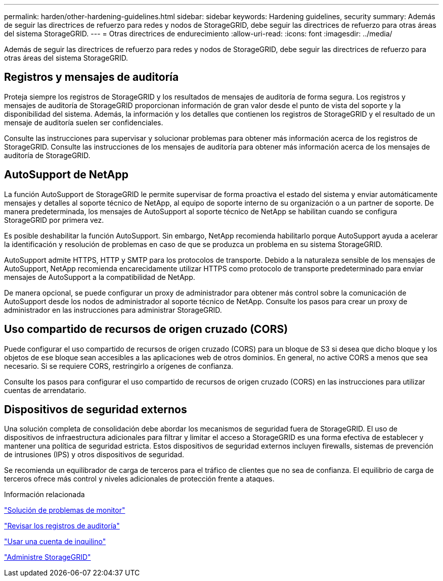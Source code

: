 ---
permalink: harden/other-hardening-guidelines.html 
sidebar: sidebar 
keywords: Hardening guidelines, security 
summary: Además de seguir las directrices de refuerzo para redes y nodos de StorageGRID, debe seguir las directrices de refuerzo para otras áreas del sistema StorageGRID. 
---
= Otras directrices de endurecimiento
:allow-uri-read: 
:icons: font
:imagesdir: ../media/


[role="lead"]
Además de seguir las directrices de refuerzo para redes y nodos de StorageGRID, debe seguir las directrices de refuerzo para otras áreas del sistema StorageGRID.



== Registros y mensajes de auditoría

Proteja siempre los registros de StorageGRID y los resultados de mensajes de auditoría de forma segura. Los registros y mensajes de auditoría de StorageGRID proporcionan información de gran valor desde el punto de vista del soporte y la disponibilidad del sistema. Además, la información y los detalles que contienen los registros de StorageGRID y el resultado de un mensaje de auditoría suelen ser confidenciales.

Consulte las instrucciones para supervisar y solucionar problemas para obtener más información acerca de los registros de StorageGRID. Consulte las instrucciones de los mensajes de auditoría para obtener más información acerca de los mensajes de auditoría de StorageGRID.



== AutoSupport de NetApp

La función AutoSupport de StorageGRID le permite supervisar de forma proactiva el estado del sistema y enviar automáticamente mensajes y detalles al soporte técnico de NetApp, al equipo de soporte interno de su organización o a un partner de soporte. De manera predeterminada, los mensajes de AutoSupport al soporte técnico de NetApp se habilitan cuando se configura StorageGRID por primera vez.

Es posible deshabilitar la función AutoSupport. Sin embargo, NetApp recomienda habilitarlo porque AutoSupport ayuda a acelerar la identificación y resolución de problemas en caso de que se produzca un problema en su sistema StorageGRID.

AutoSupport admite HTTPS, HTTP y SMTP para los protocolos de transporte. Debido a la naturaleza sensible de los mensajes de AutoSupport, NetApp recomienda encarecidamente utilizar HTTPS como protocolo de transporte predeterminado para enviar mensajes de AutoSupport a la compatibilidad de NetApp.

De manera opcional, se puede configurar un proxy de administrador para obtener más control sobre la comunicación de AutoSupport desde los nodos de administrador al soporte técnico de NetApp. Consulte los pasos para crear un proxy de administrador en las instrucciones para administrar StorageGRID.



== Uso compartido de recursos de origen cruzado (CORS)

Puede configurar el uso compartido de recursos de origen cruzado (CORS) para un bloque de S3 si desea que dicho bloque y los objetos de ese bloque sean accesibles a las aplicaciones web de otros dominios. En general, no active CORS a menos que sea necesario. Si se requiere CORS, restringirlo a orígenes de confianza.

Consulte los pasos para configurar el uso compartido de recursos de origen cruzado (CORS) en las instrucciones para utilizar cuentas de arrendatario.



== Dispositivos de seguridad externos

Una solución completa de consolidación debe abordar los mecanismos de seguridad fuera de StorageGRID. El uso de dispositivos de infraestructura adicionales para filtrar y limitar el acceso a StorageGRID es una forma efectiva de establecer y mantener una política de seguridad estricta. Estos dispositivos de seguridad externos incluyen firewalls, sistemas de prevención de intrusiones (IPS) y otros dispositivos de seguridad.

Se recomienda un equilibrador de carga de terceros para el tráfico de clientes que no sea de confianza. El equilibrio de carga de terceros ofrece más control y niveles adicionales de protección frente a ataques.

.Información relacionada
link:../monitor/index.html["Solución de problemas de  monitor"]

link:../audit/index.html["Revisar los registros de auditoría"]

link:../tenant/index.html["Usar una cuenta de inquilino"]

link:../admin/index.html["Administre StorageGRID"]
